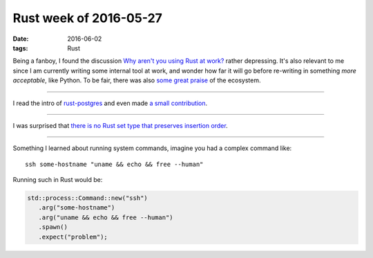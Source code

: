 Rust week of 2016-05-27
=======================

:date: 2016-06-02
:tags: Rust



Being a fanboy, I found the discussion `Why aren't you using Rust at
work?`__ rather depressing. It's also relevant to me since I am
currently writing some internal tool at work, and wonder how far it
will go before re-writing in something *more acceptable*, like
Python. To be fair, there was also `some great praise`__ of the ecosystem.

----

I read the intro of `rust-postgres`__ and even made `a small
contribution`__.

----

I was surprised that `there is no Rust set type that preserves
insertion order`__.

----

Something I learned about running system commands, imagine you had a
complex command like::

  ssh some-hostname "uname && echo && free --human"

Running such in Rust would be:

.. sourcecode:: rust

   std::process::Command::new("ssh")
      .arg("some-hostname")
      .arg("uname && echo && free --human")
      .spawn()
      .expect("problem");


__ https://www.reddit.com/r/rust/comments/4kqhqz
__ https://www.reddit.com/r/rust/comments/4kqhqz//d3hx9l0
__ https://github.com/sfackler/rust-postgres/blob/master/README.md
__ https://github.com/sfackler/rust-postgres/pull/186
__ http://stackoverflow.com/questions/37550208
